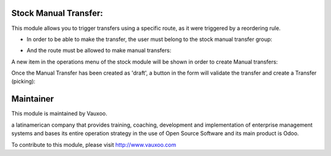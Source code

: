 .. image:: https://img.shields.io/badge/licence-LGPL--3-blue.svg
    :alt: License: LGPL-3

Stock Manual Transfer:
----------------------

This module allows you to trigger transfers using a specific route, as it were triggered by a reordering rule.

- In order to be able to make the transfer, the user must belong to the stock manual transfer group:

.. image:: ./static/description/manual_transfer_group.png
    :alt: Manual transfer group
    :width: 600px

- And the route must be allowed to make manual transfers:

.. image:: ./static/description/manual_transfer_route.png
    :alt: Manual transfer field on the route
    :width: 600px

A new item in the operations menu of the stock module will be shown in order to create Manual transfers:

.. image:: ./static/description/manual_transfer_menu.png
    :alt: Manual transfer menu option
    :width: 600px

Once the Manual Transfer has been created as 'draft', a button in the form will validate the transfer
and create a Transfer (picking):

.. image:: ./static/description/manual_transfer_form.png
    :alt: Manual transfer form view
    :width: 600px

.. image:: ./static/description/stock_move_created.png
    :alt: Stock move created
    :width: 600px

Maintainer
----------

.. image:: https://www.vauxoo.com/logo.png
   :alt: Vauxoo
   :target: https://vauxoo.com

This module is maintained by Vauxoo.

a latinamerican company that provides training, coaching,
development and implementation of enterprise management
systems and bases its entire operation strategy in the use
of Open Source Software and its main product is Odoo.

To contribute to this module, please visit http://www.vauxoo.com
